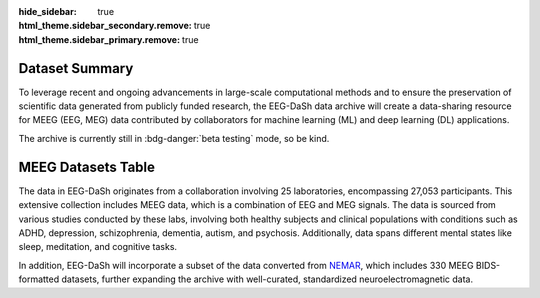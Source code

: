 :hide_sidebar: true
:html_theme.sidebar_secondary.remove: true
:html_theme.sidebar_primary.remove: true

.. _data_summary:

Dataset Summary 
===============

To leverage recent and ongoing advancements in large-scale computational methods and to ensure the preservation of scientific data generated from publicly funded research, the EEG-DaSh data archive will create a data-sharing resource for MEEG (EEG, MEG) data contributed by collaborators for machine learning (ML) and deep learning (DL) applications.

The archive is currently still in :bdg-danger:`beta testing` mode, so be kind. 

.. raw:: html

  <figure class="eegdash-figure" style="margin: 0 0 1.25rem 0;">

.. raw:: html
  :file: ../build/dataset_bubble.html

.. raw:: html

  <figcaption class="eegdash-caption">
    Figure: Dataset landscape. Each bubble represents a dataset: x-axis shows the number of records,
    y-axis the number of subjects, bubble area encodes on-disk size, and color indicates sampling frequency band.
    Hover for details and use the legend to highlight groups.
  </figcaption>
  </figure>


.. raw:: html

  <figure class="eegdash-figure" style="margin: 1.0rem 0 0 0;">


MEEG Datasets Table
===================

The data in EEG-DaSh originates from a collaboration involving 25 laboratories, encompassing 27,053 participants. This extensive collection includes MEEG data, which is a combination of EEG and MEG signals. The data is sourced from various studies conducted by these labs, 
involving both healthy subjects and clinical populations with conditions such as ADHD, depression, schizophrenia, dementia, autism, and psychosis. Additionally, data spans different mental states like sleep, meditation, and cognitive tasks. 

In addition, EEG-DaSh will incorporate a subset of the data converted from `NEMAR <https://nemar.org/>`__, which includes 330 MEEG BIDS-formatted datasets, further expanding the archive with well-curated, standardized neuroelectromagnetic data.

.. raw:: html
  :file: ../build/dataset_summary_table.html

.. raw:: html

  <figcaption class="eegdash-caption">
    Table: Sortable catalogue of EEG‑DaSh datasets. Use the “Filters” button to open column filters;
    click a column header to jump directly to a filter pane. The Total row is pinned at the bottom.
    * means that we use the median value across multiple recordings in the dataset, and empty cells
    when the metainformation is not extracted yet.
  </figcaption>
  </figure>

.. raw:: html

  <!-- jQuery + DataTables core -->
  <script src="https://code.jquery.com/jquery-3.7.1.min.js"></script>
  <link rel="stylesheet" href="https://cdn.datatables.net/v/bm/dt-1.13.4/datatables.min.css"/>
  <script src="https://cdn.datatables.net/v/bm/dt-1.13.4/datatables.min.js"></script>

  <!-- Buttons + SearchPanes (+ Select required by SearchPanes) -->
  <link rel="stylesheet" href="https://cdn.datatables.net/buttons/2.4.2/css/buttons.dataTables.min.css">
  <script src="https://cdn.datatables.net/buttons/2.4.2/js/dataTables.buttons.min.js"></script>
  <link rel="stylesheet" href="https://cdn.datatables.net/select/1.7.0/css/select.dataTables.min.css">
  <link rel="stylesheet" href="https://cdn.datatables.net/searchpanes/2.3.1/css/searchPanes.dataTables.min.css">
  <script src="https://cdn.datatables.net/select/1.7.0/js/dataTables.select.min.js"></script>
  <script src="https://cdn.datatables.net/searchpanes/2.3.1/js/dataTables.searchPanes.min.js"></script>

  <style>
    /* Styling for the Total row (placed in tfoot) */
    table.sd-table tfoot td {
      font-weight: 600;
      border-top: 2px solid rgba(0,0,0,0.2);
      background: #f9fafb;
      /* Match body cell padding to keep perfect alignment */
      padding: 8px 10px !important;
      vertical-align: middle;
    }

    /* Right-align numeric-like columns (2..8) consistently for body & footer */
    table.sd-table tbody td:nth-child(n+2),
    table.sd-table tfoot td:nth-child(n+2) {
      text-align: right;
    }
    /* Keep first column (Dataset/Total) left-aligned */
    table.sd-table tbody td:first-child,
    table.sd-table tfoot td:first-child {
      text-align: left;
    }
  </style>

  <script>
  // Helper: robustly extract values for SearchPanes when needed
  function tagsArrayFromHtml(html) {
    if (html == null) return [];
    // If it's numeric or plain text, just return as a single value
    if (typeof html === 'number') return [String(html)];
    if (typeof html === 'string' && html.indexOf('<') === -1) return [html.trim()];
    // Else parse any .tag elements inside HTML
    var tmp = document.createElement('div');
    tmp.innerHTML = html;
    var tags = Array.from(tmp.querySelectorAll('.tag')).map(function(el){
      return (el.textContent || '').trim();
    });
    return tags.length ? tags : [tmp.textContent.trim()];
  }

  // Helper: parse human-readable sizes like "4.31 GB" into bytes (number)
  function parseSizeToBytes(text) {
    if (!text) return 0;
    var s = String(text).trim();
    var m = s.match(/([\d,.]+)\s*(TB|GB|MB|KB|B)/i);
    if (!m) return 0;
    var value = parseFloat(m[1].replace(/,/g, ''));
    var unit = m[2].toUpperCase();
    var factor = { B:1, KB:1024, MB:1024**2, GB:1024**3, TB:1024**4 }[unit] || 1;
    return value * factor;
  }

  $(function () {
    // 1) Move the "Total" row into <tfoot> so sorting/filtering never moves it
    $('.sortable').each(function(){
      var $t = $(this);
      var $tbody = $t.find('tbody');
      var $total = $tbody.find('tr').filter(function(){
        return $(this).find('td').eq(0).text().trim() === 'Total';
      });
      if ($total.length) {
        var $tfoot = $t.find('tfoot');
        if (!$tfoot.length) $tfoot = $('<tfoot/>').appendTo($t);
        $total.appendTo($tfoot);
      }
    });

    // 2) Initialize DataTable with SearchPanes button
    var FILTER_COLS = [1,2,3,4,5,6];
    // Detect the index of the size column by header text
    var sizeIdx = (function(){
      var idx = -1;
      $('.sortable thead th').each(function(i){
        var t = $(this).text().trim().toLowerCase();
        if (t === 'size on disk' || t === 'size') idx = i;
      });
      return idx;
    })();

    var table = $('.sortable').DataTable({
      dom: 'Blfrtip',
      paging: false,
      searching: true,
      info: false,
      language: {
        search: 'Filter dataset:',
        searchPanes: { collapse: { 0: 'Filters', _: 'Filters (%d)' } }
      },
      buttons: [{
        extend: 'searchPanes',
        text: 'Filters',
        config: { cascadePanes: true, viewTotal: true, layout: 'columns-4', initCollapsed: false }
      }],
      columnDefs: (function(){
        var defs = [
          { searchPanes: { show: true }, targets: FILTER_COLS }
        ];
        if (sizeIdx !== -1) {
          defs.push({
            targets: sizeIdx,
            render: function(data, type) {
              if (type === 'sort' || type === 'type') {
                return parseSizeToBytes(data);
              }
              return data;
            }
          });
        }
        return defs;
      })()
    });

    // 3) UX: click a header to open the relevant filter pane
    $('.sortable thead th').each(function (i) {
      if ([1,2,3,4].indexOf(i) === -1) return;
      $(this).css('cursor','pointer').attr('title','Click to filter this column');
      $(this).on('click', function () {
        table.button('.buttons-searchPanes').trigger();
        setTimeout(function () {
          var idx = [1,2,3,4].indexOf(i);
          var $container = $(table.searchPanes.container());
          var $pane = $container.find('.dtsp-pane').eq(idx);
          var $title = $pane.find('.dtsp-title');
          if ($title.length) $title.trigger('click');
        }, 0);
      });
    });
  });
  </script>
